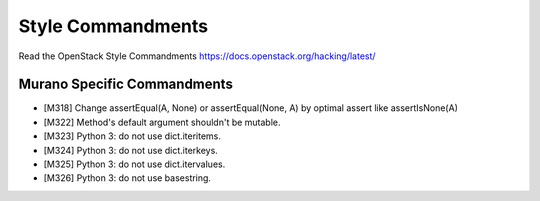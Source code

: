 Style Commandments
==================

Read the OpenStack Style Commandments https://docs.openstack.org/hacking/latest/

Murano Specific Commandments
----------------------------

- [M318] Change assertEqual(A, None) or assertEqual(None, A) by optimal assert
  like assertIsNone(A)
- [M322] Method's default argument shouldn't be mutable.
- [M323] Python 3: do not use dict.iteritems.
- [M324] Python 3: do not use dict.iterkeys.
- [M325] Python 3: do not use dict.itervalues.
- [M326] Python 3: do not use basestring.
